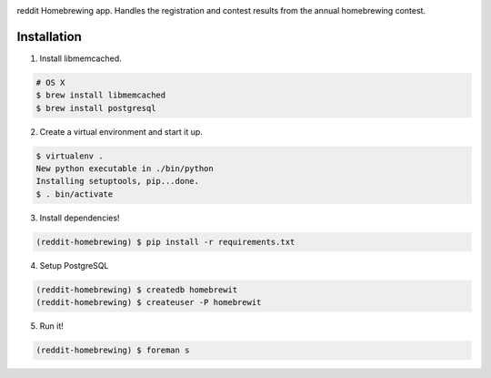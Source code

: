 .. image:: http://pledgie.com/campaigns/14583.png?skin_name=chrome
    :alt: Click here to lend your support to: reddit-homebrewing and make a donation at www.pledgie.com!
    :target: http://www.pledgie.com/campaigns/14583


reddit Homebrewing app.  Handles the registration and contest results
from the annual homebrewing contest.  

Installation
------------

1. Install libmemcached.

.. code:: bash

   # OS X
   $ brew install libmemcached 
   $ brew install postgresql

2. Create a virtual environment and start it up.

.. code:: bash

   $ virtualenv .
   New python executable in ./bin/python
   Installing setuptools, pip...done.
   $ . bin/activate

3. Install dependencies!

.. code:: bash

   (reddit-homebrewing) $ pip install -r requirements.txt

4. Setup PostgreSQL

.. code:: bash

   (reddit-homebrewing) $ createdb homebrewit
   (reddit-homebrewing) $ createuser -P homebrewit

5. Run it!

.. code:: bash

   (reddit-homebrewing) $ foreman s
